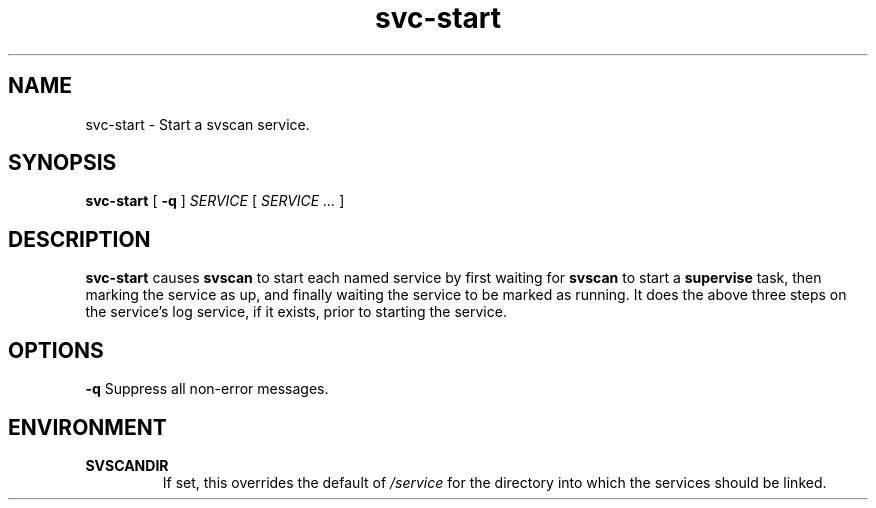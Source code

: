 .TH svc-start 1
.SH NAME
svc-start - Start a svscan service.
.SH SYNOPSIS
.B svc-start
[
.B -q
]
.I SERVICE
[
.I SERVICE ...
]
.SH DESCRIPTION
.B svc-start
causes
.B svscan
to start each named service by first waiting for
.B svscan
to start a
.B supervise
task, then marking the service as up, and finally waiting the service to
be marked as running.
It does the above three steps on the service's log service, if it
exists, prior to starting the service.
.SH OPTIONS
.TD
.B -q
Suppress all non-error messages.
.SH ENVIRONMENT
.TP
.B SVSCANDIR
If set, this overrides the default of
.I /service
for the directory into which the services should be linked.
